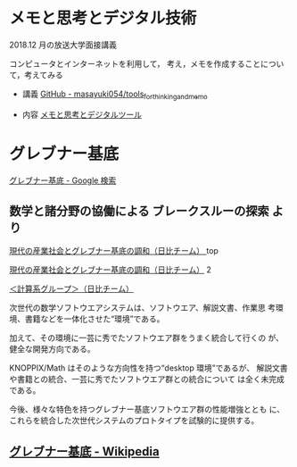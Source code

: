 * メモと思考とデジタル技術

  2018.12 月の放送大学面接講義

  コンピュータとインターネットを利用して，
  考え，メモを作成することについて，考えてみる

  - 講義 [[https://github.com/masayuki054/tools_for_thinking_and_memo  ][GitHub - masayuki054/tools_for_thinking_and_memo]]

  - 内容 [[https://masayuki054.github.io/tools_for_thinking_and_memo/talk.html  ][メモと思考とデジタルツール]] 


* グレブナー基底

  [[https://www.google.co.jp/search?q=%E3%82%B0%E3%83%AC%E3%83%96%E3%83%8A%E3%83%BC%E5%9F%BA%E5%BA%95&sxsrf=ACYBGNRX4PLYGUhbnm1PTgAjbRUoqy0goQ:1572745279029&tbm=isch&source=iu&ictx=1&fir=flOfUQRFTFuoHM%253A%252CpDRMDV5s-N5PiM%252C%252Fm%252F01_0w0&vet=1&usg=AI4_-kRLF9t2NFih7gjfbDKV5EX6xP26pw&sa=X&ved=2ahUKEwjgu7bd9MzlAhUKEqYKHdvNCKoQ_B0wDXoECAsQAw#imgrc=flOfUQRFTFuoHM:][グレブナー基底 - Google 検索]]

** 数学と諸分野の協働による ブレークスルーの探索 より

   [[https://www.jst.go.jp/crest/math/ja/scientists/teamhibi/project/page1.html][現代の産業社会とグレブナー基底の調和（日比チーム） ]]top

   [[https://www.jst.go.jp/crest/math/ja/scientists/teamhibi/project/page2.html  ][現代の産業社会とグレブナー基底の調和（日比チーム）]] 2

   [[https://www.jst.go.jp/crest/math/ja/scientists/teamhibi/project/page5.html][＜計算系グループ＞（日比チーム）]]

   次世代の数学ソフトウエアシステムは、ソフトウエア、解説文書、作業思
   考環境、書籍などを一体化させた“環境”である。

   加えて、その環境に一芸に秀でたソフトウエア群をうまく統合して行くの
   が、健全な開発方向である。

   KNOPPIX/Math はそのような方向性を持つ“desktop 環境”であるが、
   解説文書や書籍との統合、一芸に秀でたソフトウエア群との統合について
   は全く未完成である。

   今後、様々な特色を持つグレブナー基底ソフトウエア群の性能増強ととも
   に、これらを統合した次世代システムのプロトタイプを試験的に提供する。

** [[https://ja.wikipedia.org/wiki/%E3%82%B0%E3%83%AC%E3%83%96%E3%83%8A%E3%83%BC%E5%9F%BA%E5%BA%95][グレブナー基底 - Wikipedia]] 

** 


